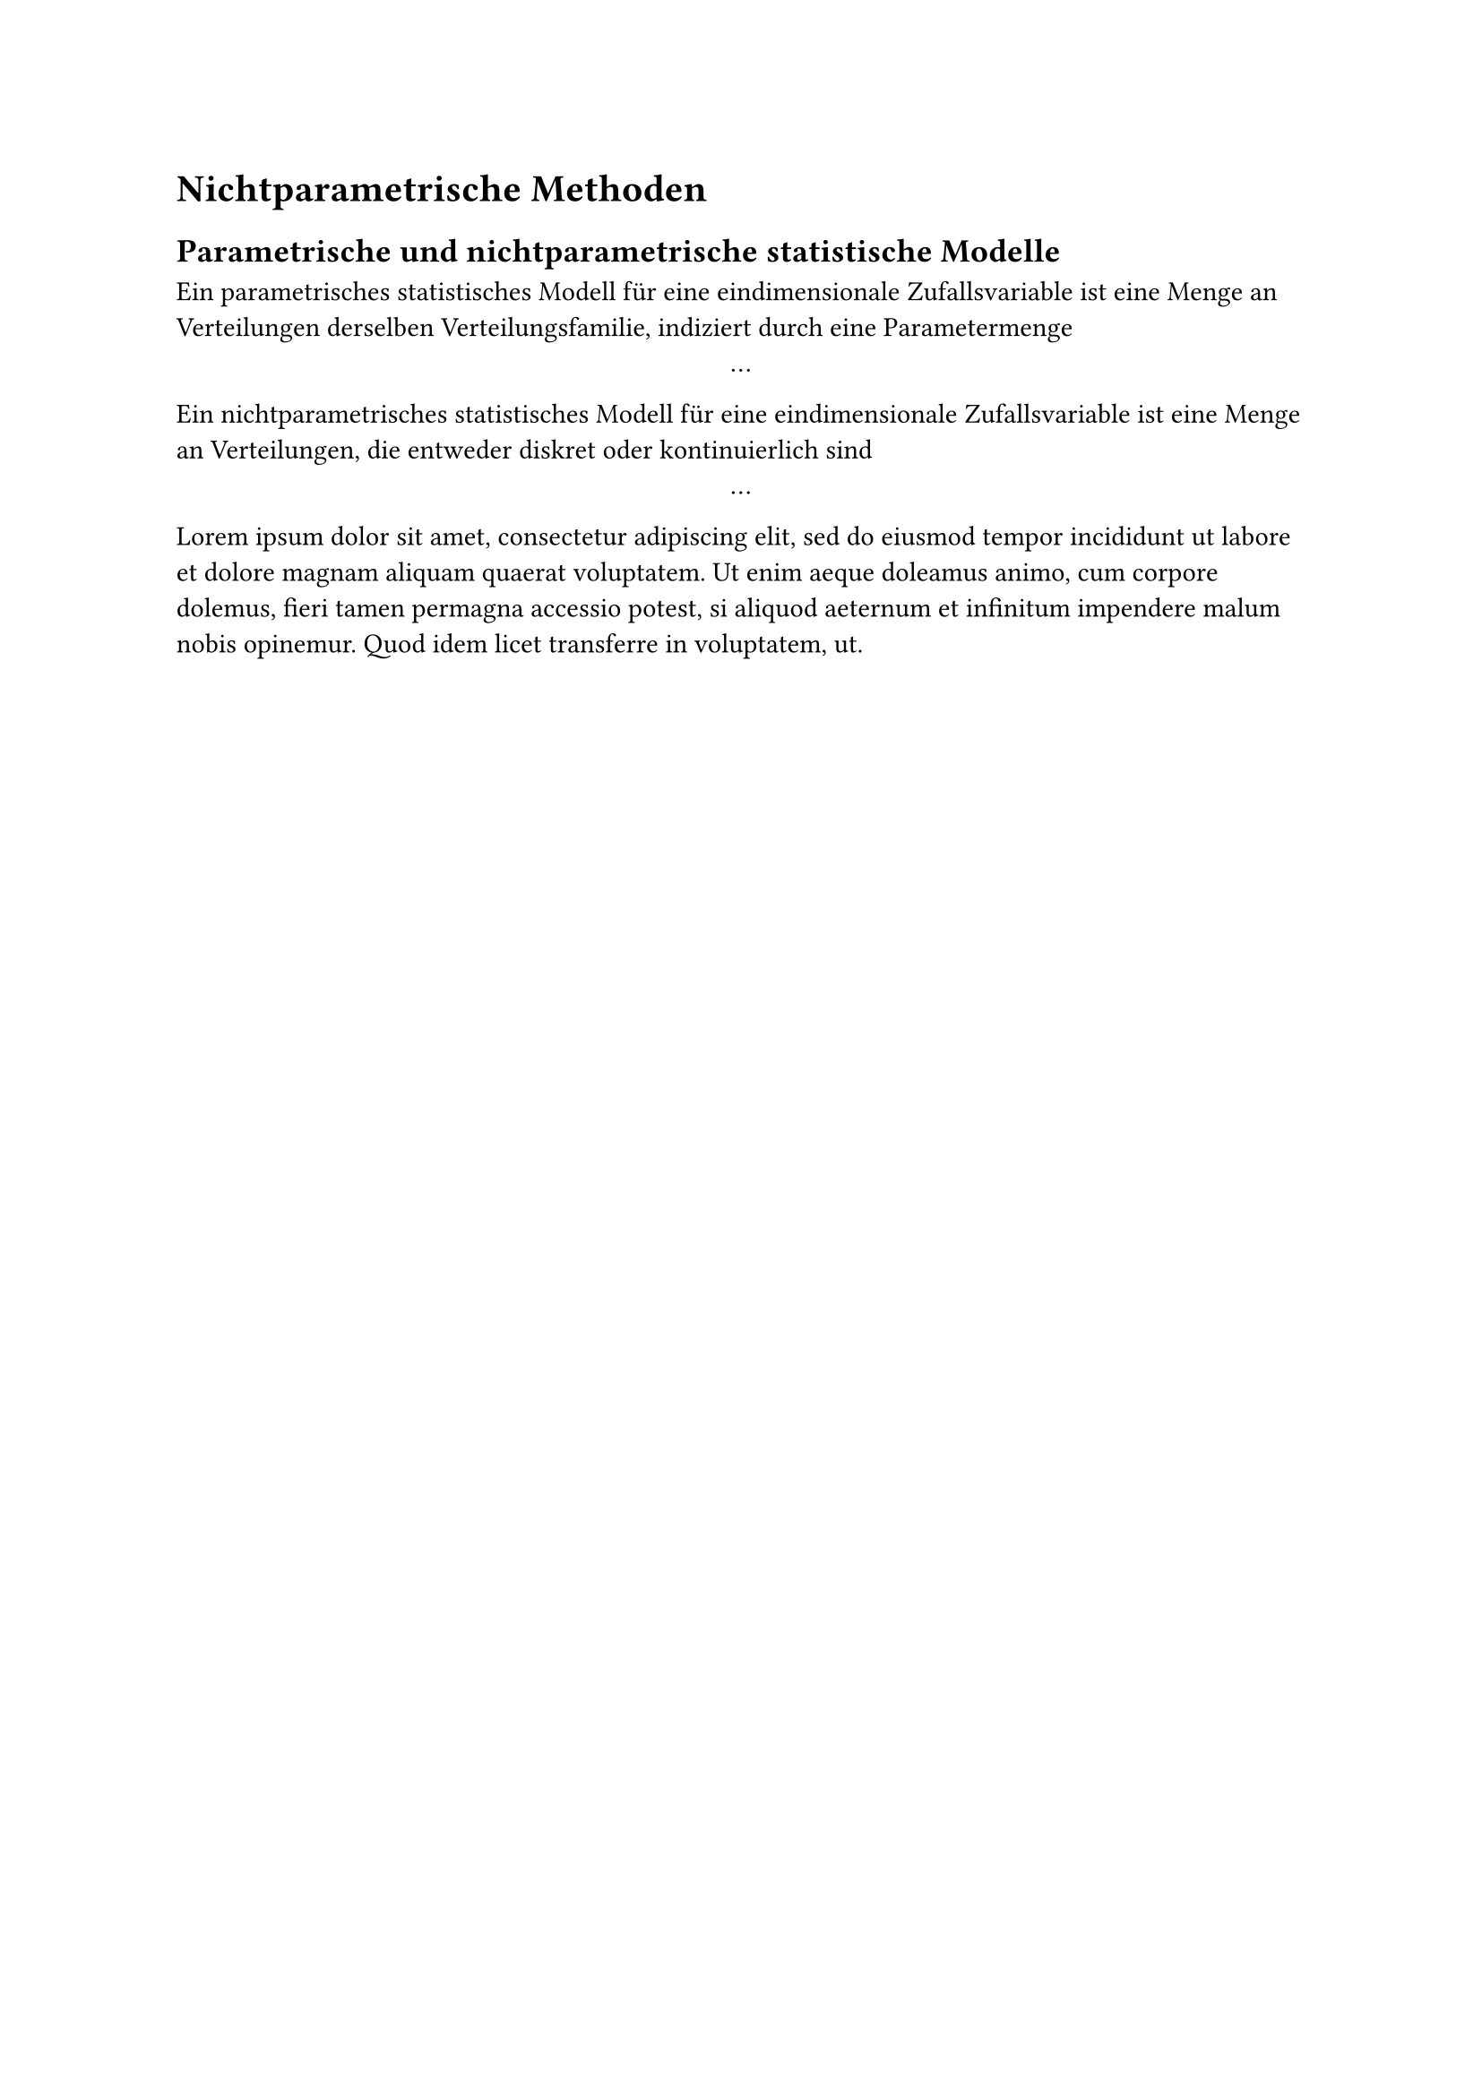 = Nichtparametrische Methoden
== Parametrische und nichtparametrische statistische Modelle
Ein parametrisches statistisches Modell für eine
eindimensionale Zufallsvariable ist eine Menge an Verteilungen derselben
Verteilungsfamilie, indiziert durch eine Parametermenge
$
...
$

Ein nichtparametrisches statistisches Modell für eine
eindimensionale Zufallsvariable ist eine Menge an Verteilungen, die
entweder diskret oder kontinuierlich sind
$
...
$

#lorem(50)
// == Schätzung der Verteilungsfunktion
// == Schätzung der Dichte
// == Ordnungstatistiken und Ränge
// == Schätzung von Quantilen
// == Nichtparametrische Abhängigkeitsmaße
// == Robustheit
// == Bootstrapping
// == Wichtige Hypothesentests